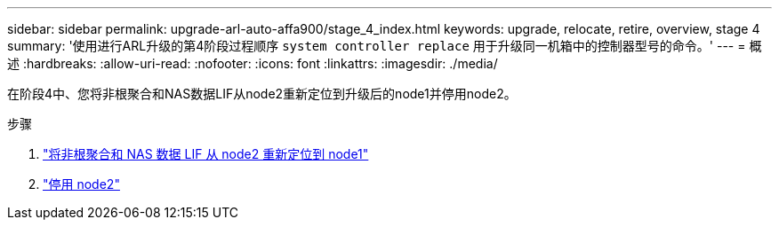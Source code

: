 ---
sidebar: sidebar 
permalink: upgrade-arl-auto-affa900/stage_4_index.html 
keywords: upgrade, relocate, retire, overview, stage 4 
summary: '使用进行ARL升级的第4阶段过程顺序 `system controller replace` 用于升级同一机箱中的控制器型号的命令。' 
---
= 概述
:hardbreaks:
:allow-uri-read: 
:nofooter: 
:icons: font
:linkattrs: 
:imagesdir: ./media/


[role="lead"]
在阶段4中、您将非根聚合和NAS数据LIF从node2重新定位到升级后的node1并停用node2。

.步骤
. link:relocate_non_root_aggr_nas_lifs_from_node2_to_node1.html["将非根聚合和 NAS 数据 LIF 从 node2 重新定位到 node1"]
. link:retire_node2.html["停用 node2"]

